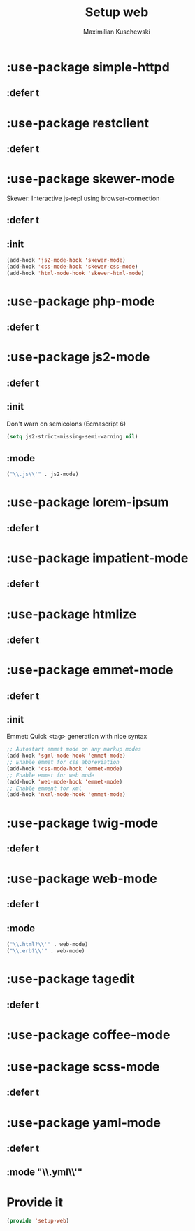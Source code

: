 #+TITLE: Setup web
#+DESCRIPTION: Setup web-development specific things
#+AUTHOR: Maximilian Kuschewski
#+PROPERTY: my-file-type emacs-config-package

* :use-package simple-httpd
** :defer t
* :use-package restclient
** :defer t
* :use-package skewer-mode
Skewer: Interactive js-repl using browser-connection
** :defer t
** :init
#+begin_src emacs-lisp
(add-hook 'js2-mode-hook 'skewer-mode)
(add-hook 'css-mode-hook 'skewer-css-mode)
(add-hook 'html-mode-hook 'skewer-html-mode)
#+end_src

* :use-package php-mode
** :defer t
* :use-package js2-mode
** :defer t
** :init
Don't warn on semicolons (Ecmascript 6)
#+begin_src emacs-lisp
(setq js2-strict-missing-semi-warning nil)
#+end_src
** :mode
#+begin_src emacs-lisp
("\\.js\\'" . js2-mode)
#+end_src
* :use-package lorem-ipsum
** :defer t
* :use-package impatient-mode
** :defer t
* :use-package htmlize
** :defer t
* :use-package emmet-mode
** :defer t
** :init
Emmet: Quick <tag> generation with nice syntax
#+begin_src emacs-lisp
;; Autostart emmet mode on any markup modes
(add-hook 'sgml-mode-hook 'emmet-mode)
;; Enable emmet for css abbreviation
(add-hook 'css-mode-hook 'emmet-mode)
;; Enable emmet for web mode
(add-hook 'web-mode-hook 'emmet-mode)
;; Enable emment for xml
(add-hook 'nxml-mode-hook 'emmet-mode)
#+end_src

* :use-package twig-mode
** :defer t
* :use-package web-mode
** :defer t
** :mode
#+begin_src emacs-lisp
("\\.html?\\'" . web-mode)
("\\.erb?\\'" . web-mode)
#+end_src
* :use-package tagedit
** :defer t
* :use-package coffee-mode
* :use-package scss-mode
** :defer t
* :use-package yaml-mode
** :defer t
** :mode "\\.yml\\'"
* Provide it
#+begin_src emacs-lisp
(provide 'setup-web)
#+end_src
